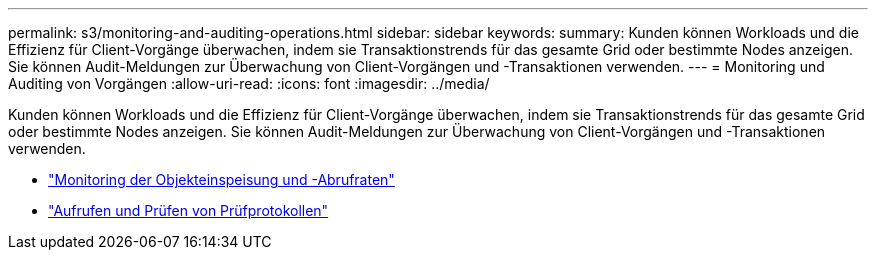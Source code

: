 ---
permalink: s3/monitoring-and-auditing-operations.html 
sidebar: sidebar 
keywords:  
summary: Kunden können Workloads und die Effizienz für Client-Vorgänge überwachen, indem sie Transaktionstrends für das gesamte Grid oder bestimmte Nodes anzeigen. Sie können Audit-Meldungen zur Überwachung von Client-Vorgängen und -Transaktionen verwenden. 
---
= Monitoring und Auditing von Vorgängen
:allow-uri-read: 
:icons: font
:imagesdir: ../media/


[role="lead"]
Kunden können Workloads und die Effizienz für Client-Vorgänge überwachen, indem sie Transaktionstrends für das gesamte Grid oder bestimmte Nodes anzeigen. Sie können Audit-Meldungen zur Überwachung von Client-Vorgängen und -Transaktionen verwenden.

* link:monitoring-object-ingest-and-retrieval-rates.html["Monitoring der Objekteinspeisung und -Abrufraten"]
* link:accessing-and-reviewing-audit-logs.html["Aufrufen und Prüfen von Prüfprotokollen"]

